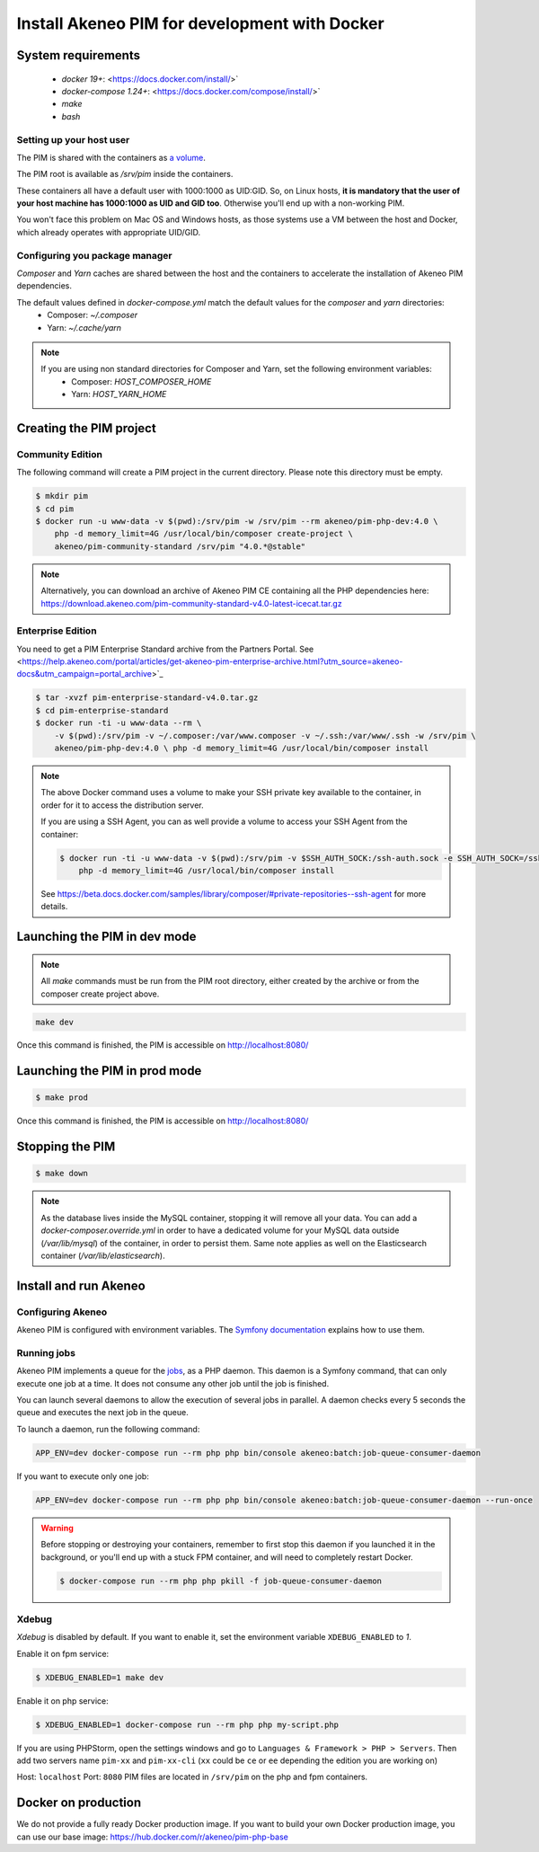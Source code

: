 Install Akeneo PIM for development with Docker
==============================================

System requirements
-------------------

 - `docker 19+`: <https://docs.docker.com/install/>`
 - `docker-compose 1.24+`: <https://docs.docker.com/compose/install/>`
 - `make`
 - `bash`

Setting up your host user
*************************

The PIM is shared with the containers as `a volume <https://docs.docker.com/engine/admin/volumes/volumes/>`_.

The PIM root is available as `/srv/pim` inside the containers.

These containers all have a default user with 1000:1000 as UID:GID.
So, on Linux hosts, **it is mandatory that the user of your host machine has 1000:1000 as UID and GID too**.
Otherwise you'll end up with a non-working PIM.

You won't face this problem on Mac OS and Windows hosts, as those systems use a VM between the host and Docker, which already operates with appropriate UID/GID.

Configuring you package manager
*******************************

*Composer* and *Yarn* caches are shared between the host and the containers to accelerate the installation of Akeneo PIM dependencies.

The default values defined in `docker-compose.yml` match the default values for the `composer` and `yarn` directories:
 - Composer: `~/.composer`
 - Yarn: `~/.cache/yarn`


.. note::
    If you are using non standard directories for Composer and Yarn, set the following environment variables:
     - Composer: `HOST_COMPOSER_HOME`
     - Yarn: `HOST_YARN_HOME`


Creating the PIM project
------------------------
Community Edition
*****************

The following command will create a PIM project in the current directory. Please note this directory must be empty.

.. code-block:: bash

    $ mkdir pim
    $ cd pim
    $ docker run -u www-data -v $(pwd):/srv/pim -w /srv/pim --rm akeneo/pim-php-dev:4.0 \
        php -d memory_limit=4G /usr/local/bin/composer create-project \
        akeneo/pim-community-standard /srv/pim "4.0.*@stable"

.. note::
    Alternatively, you can download an archive of Akeneo PIM CE containing all the PHP dependencies here:
    https://download.akeneo.com/pim-community-standard-v4.0-latest-icecat.tar.gz


Enterprise Edition
******************

You need to get a PIM Enterprise Standard archive from the Partners Portal. See  <https://help.akeneo.com/portal/articles/get-akeneo-pim-enterprise-archive.html?utm_source=akeneo-docs&utm_campaign=portal_archive>`_

.. code-block:: bash

    $ tar -xvzf pim-enterprise-standard-v4.0.tar.gz
    $ cd pim-enterprise-standard
    $ docker run -ti -u www-data --rm \
        -v $(pwd):/srv/pim -v ~/.composer:/var/www.composer -v ~/.ssh:/var/www/.ssh -w /srv/pim \
        akeneo/pim-php-dev:4.0 \ php -d memory_limit=4G /usr/local/bin/composer install

.. note::
    The above Docker command uses a volume to make your SSH private key available to the container, in order for it to access
    the distribution server.

    If you are using a SSH Agent, you can as well provide a volume to access your SSH Agent from the container:

    .. code-block:: bash

        $ docker run -ti -u www-data -v $(pwd):/srv/pim -v $SSH_AUTH_SOCK:/ssh-auth.sock -e SSH_AUTH_SOCK=/ssh-auth.sock -w /srv/pim --rm akeneo/pim-php-dev:4.0 \
            php -d memory_limit=4G /usr/local/bin/composer install

    See https://beta.docs.docker.com/samples/library/composer/#private-repositories--ssh-agent for more details.

Launching the PIM in dev mode
-----------------------------

.. note::

   All `make` commands must be run from the PIM root directory, either created by the archive or from the composer create project above.

.. code-block:: bash

	make dev


Once this command is finished, the PIM is accessible on http://localhost:8080/

Launching the PIM in prod mode
------------------------------

.. code-block:: bash

   $ make prod

Once this command is finished, the PIM is accessible on http://localhost:8080/

Stopping the PIM
----------------

.. code-block:: bash

   $ make down

.. note::
    As the database lives inside the MySQL container, stopping it will remove all your data.
    You can add a `docker-composer.override.yml` in order to have a dedicated volume for
    your MySQL data outside (`/var/lib/mysql`) of the container, in order to persist them.
    Same note applies as well on the Elasticsearch container (`/var/lib/elasticsearch`).

Install and run Akeneo
----------------------

Configuring Akeneo
******************

Akeneo PIM is configured with environment variables. The `Symfony documentation <https://symfony.com/doc/current/configuration.html#configuration-based-on-environment-variables>`_ explains how to use them.


Running jobs
************

Akeneo PIM implements a queue for the `jobs <../../import_and_export_data/index.html>`_, as a PHP daemon. This daemon is a Symfony command, that can only execute one job at a time. It does not consume any other job until the job is finished.

You can launch several daemons to allow the execution of several jobs in parallel. A daemon checks every 5 seconds the queue and executes the next job in the queue.

To launch a daemon, run the following command:

.. code-block:: bash

   APP_ENV=dev docker-compose run --rm php php bin/console akeneo:batch:job-queue-consumer-daemon

If you want to execute only one job:

.. code-block:: bash

   APP_ENV=dev docker-compose run --rm php php bin/console akeneo:batch:job-queue-consumer-daemon --run-once

.. warning::

   Before stopping or destroying your containers, remember to first stop this daemon if you launched it in the background, or you'll end up with a stuck FPM container, and will need to completely restart Docker.

   .. code-block:: bash

      $ docker-compose run --rm php php pkill -f job-queue-consumer-daemon


Xdebug
******

*Xdebug* is disabled by default. If you want to enable it, set the environment variable ``XDEBUG_ENABLED`` to `1`.

Enable it on fpm service:

.. code-block:: bash

    $ XDEBUG_ENABLED=1 make dev

Enable it on php service:

.. code-block:: bash

      $ XDEBUG_ENABLED=1 docker-compose run --rm php php my-script.php

If you are using PHPStorm, open the settings windows and go to ``Languages & Framework > PHP > Servers``. Then add two servers name ``pim-xx`` and ``pim-xx-cli`` (``xx`` could be ``ce`` or ``ee`` depending the edition you are working on)

.. image:: ../../_images/xdebug/phpstorm-xdebug.png
  :alt: Configure xdebug on PHPStorm

Host: ``localhost``
Port: ``8080``
PIM files are located in ``/srv/pim`` on the php and fpm containers.


Docker on production
--------------------

We do not provide a fully ready Docker production image.
If you want to build your own Docker production image, you can use our base image: https://hub.docker.com/r/akeneo/pim-php-base
